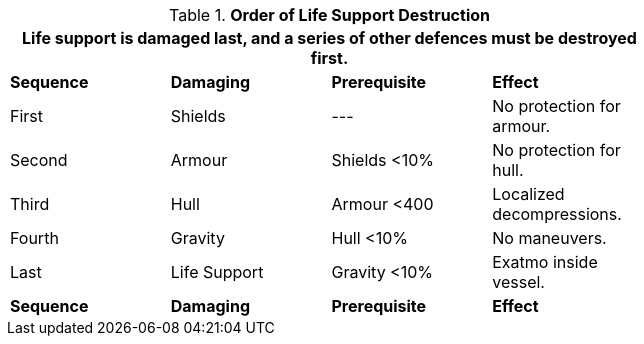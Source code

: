 // Table 38.8 Order of Life Support Destruction
.*Order of Life Support Destruction*
[width="75%",cols="4*^",frame="all", stripes="even"]
|===
4+<|Life support is damaged last, and a series of other defences must be destroyed first.

s|Sequence
s|Damaging 
s|Prerequisite
s|Effect

|First
|Shields
|---
|No protection for armour.

|Second
|Armour 
|Shields <10%
|No protection for hull.

|Third
|Hull
|Armour <400
|Localized decompressions.

|Fourth
|Gravity
|Hull <10%
|No maneuvers. 

|Last
|Life Support
|Gravity <10%
|Exatmo inside vessel.

s|Sequence
s|Damaging
s|Prerequisite
s|Effect
|===
